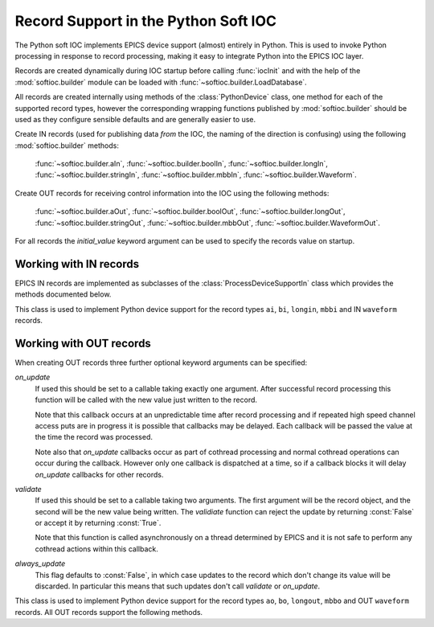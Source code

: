 .. _records:

Record Support in the Python Soft IOC
=====================================

..  module:: softioc.device
    :synopsis: Implementation of Python Device support


The Python soft IOC implements EPICS device support (almost) entirely in Python.
This is used to invoke Python processing in response to record processing,
making it easy to integrate Python into the EPICS IOC layer.

Records are created dynamically during IOC startup before calling
:func:`iocInit` and with the help of the :mod:`softioc.builder` module can be
loaded with :func:`~softioc.builder.LoadDatabase`.

All records are created internally using methods of the :class:`PythonDevice`
class, one method for each of the supported record types, however the
corresponding wrapping functions published by :mod:`softioc.builder` should be
used as they configure sensible defaults and are generally easier to use.

Create IN records (used for publishing data *from* the IOC, the naming of the
direction is confusing) using the following :mod:`softioc.builder` methods:

    :func:`~softioc.builder.aIn`, :func:`~softioc.builder.boolIn`,
    :func:`~softioc.builder.longIn`, :func:`~softioc.builder.stringIn`,
    :func:`~softioc.builder.mbbIn`, :func:`~softioc.builder.Waveform`.

Create OUT records for receiving control information into the IOC using the
following methods:

    :func:`~softioc.builder.aOut`, :func:`~softioc.builder.boolOut`,
    :func:`~softioc.builder.longOut`, :func:`~softioc.builder.stringOut`,
    :func:`~softioc.builder.mbbOut`, :func:`~softioc.builder.WaveformOut`.

For all records the `initial_value` keyword argument can be used to specify the
records value on startup.


Working with IN records
-----------------------

EPICS IN records are implemented as subclasses of the
:class:`ProcessDeviceSupportIn` class which provides the methods documented
below.

..  class:: ProcessDeviceSupportIn

    This class is used to implement Python device support for the record types
    ``ai``, ``bi``, ``longin``, ``mbbi`` and IN ``waveform`` records.

    ..  method:: set(value, severity=NO_ALARM, alarm=UDF_ALARM, timestamp=None)

        Updates the stored value and severity status and triggers an update.  If
        ``SCAN`` has been set to ``'I/O Intr'`` (which is the default if the
        :mod:`~softioc.builder` methods have been used) then the record will be
        processed by EPICS and the given value will be published to all users.

        Optionally an explicit timestamp can be set.  This is a value in seconds
        in the Unix epoch, as returned by :func:`time.time`.  This argument only
        has any effect if ``TSE = -2`` was set when the record was created.

        Note that when calling :func:`set` for a waveform record the value is
        always copied immediately -- this avoids accidents with mutable values.

    ..  method:: set_alarm(severity, alarm, timestamp=None)

        This is exactly equivalent to calling::

            rec.set(rec.get(), severity, alarm, timestamp)

        and triggers an alarm status change without changing the value.

    ..  method:: get()

        This returns the value last written to this record with :func:`set`.

        Note that channel access puts to a Python soft IOC input record are
        completely ineffective, and this includes waveform records.


Working with OUT records
------------------------

When creating OUT records three further optional keyword arguments can be
specified:

`on_update`
    If used this should be set to a callable taking exactly one argument.  After
    successful record processing this function will be called with the new value
    just written to the record.

    Note that this callback occurs at an unpredictable time after record
    processing and if repeated high speed channel access puts are in progress it
    is possible that callbacks may be delayed.  Each callback will be passed the
    value at the time the record was processed.

    Note also that `on_update` callbacks occur as part of cothread processing
    and normal cothread operations can occur during the callback.  However only
    one callback is dispatched at a time, so if a callback blocks it will delay
    `on_update` callbacks for other records.

`validate`
    If used this should be set to a callable taking two arguments.  The first
    argument will be the record object, and the second will be the new value
    being written.  The `validiate` function can reject the update by returning
    :const:`False` or accept it by returning :const:`True`.

    Note that this function is called asynchronously on a thread determined by
    EPICS and it is not safe to perform any cothread actions within this
    callback.

`always_update`
    This flag defaults to :const:`False`, in which case updates to the record
    which don't change its value will be discarded.  In particular this means
    that such updates don't call `validate` or `on_update`.

..  class:: ProcessDeviceSupportOut

    This class is used to implement Python device support for the record types
    ``ao``, ``bo``, ``longout``, ``mbbo`` and OUT ``waveform`` records.  All OUT
    records support the following methods.

    ..  method:: set(value, process=True)

        Updates the value associated with the record.  By default this will
        trigger record processing, and so will cause any associated `on_update`
        and `validate` methods to be called.  If `process` is :const:`False`
        then neither of these methods will be called, but the value will still
        be updated.

    ..  method:: get()

        Returns the value associated with the record.
